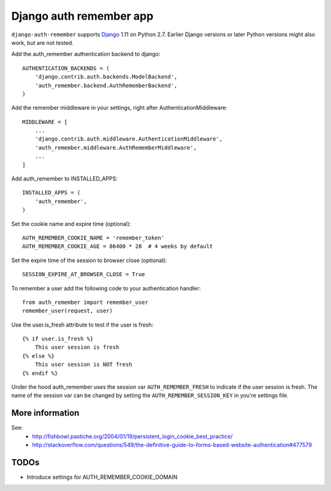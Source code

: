 Django auth remember app
========================

.. image:: https://travis-ci.org/ailabs/django-auth-remember.png?branch=master
   :target: https://travis-ci.org/ailabs/django-auth-remember

``django-auth-remember`` supports `Django`_ 1.11 on Python 2.7.
Earlier Django versions or later Python versions might also work, but are not tested.

.. _Django: http://www.djangoproject.com/

Add the auth_remember authentication backend to django::

    AUTHENTICATION_BACKENDS = (
        'django.contrib.auth.backends.ModelBackend',
        'auth_remember.backend.AuthRememberBackend',
    )

Add the remember middleware in your settings, right after
AuthenticationMiddleware::

    MIDDLEWARE = [
        ...
        'django.contrib.auth.middleware.AuthenticationMiddleware',
        'auth_remember.middleware.AuthRememberMiddleware',
        ...
    ]


Add auth_remember to INSTALLED_APPS::

    INSTALLED_APPS = (
        'auth_remember',
    )


Set the cookie name and expire time (optional)::

    AUTH_REMEMBER_COOKIE_NAME = 'remember_token'
    AUTH_REMEMBER_COOKIE_AGE = 86400 * 28  # 4 weeks by default


Set the expire time of the session to browser close (optional)::

    SESSION_EXPIRE_AT_BROWSER_CLOSE = True


To remember a user add the following code to your authentication handler::

    from auth_remember import remember_user
    remember_user(request, user)


Use the user.is_fresh attribute to test if the user is fresh::

    {% if user.is_fresh %}
        This user session is fresh
    {% else %}
        This user session is NOT fresh
    {% endif %}

Under the hood auth_remember uses the session var ``AUTH_REMEMBER_FRESH`` to
indicate if the user session is fresh. The name of the session var can be
changed by setting the ``AUTH_REMEMBER_SESSION_KEY`` in you're settings file.


More information
----------------

See:
 - http://fishbowl.pastiche.org/2004/01/19/persistent_login_cookie_best_practice/
 - http://stackoverflow.com/questions/549/the-definitive-guide-to-forms-based-website-authentication#477579


TODOs
-----

- Introduce settings for AUTH_REMEMBER_COOKIE_DOMAIN
